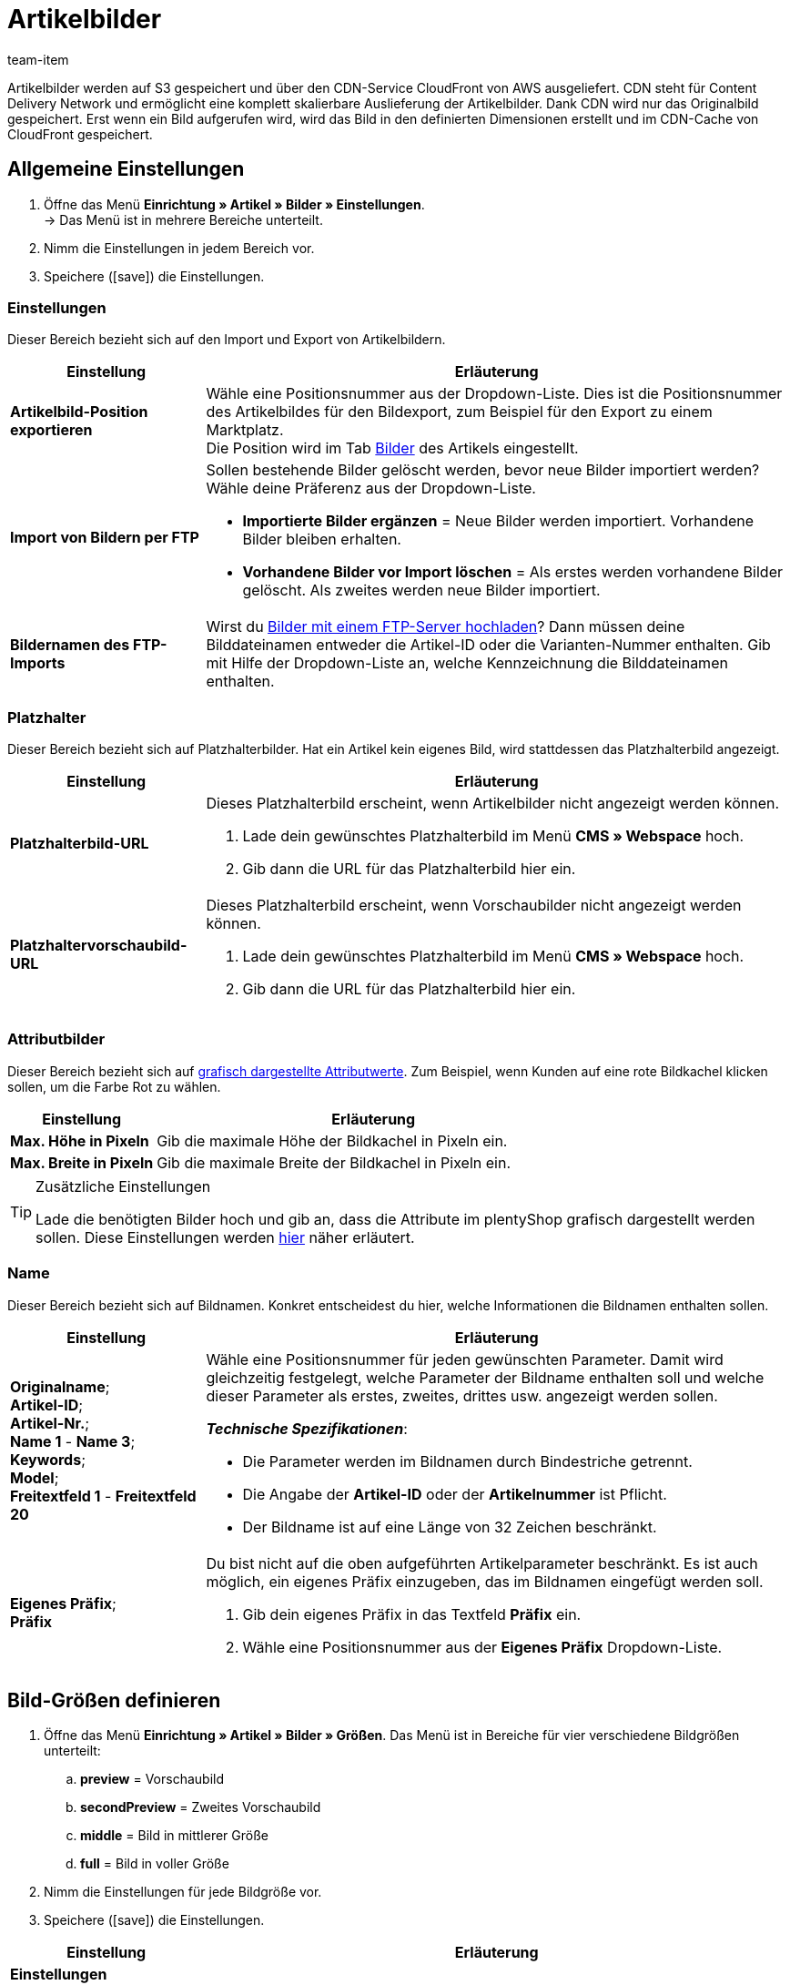= Artikelbilder
:keywords: Bild, Bild, Bild, Bilder, Bilder, Bilder, Artikelbild, Artikelbild, Artikelbild, Artikelbilder, Artikelbilder, Artikelbilder, Variantenbild, Variantenbilder, Bilddatei, Bilddateien, S3, CDN, CloudFront, FTP, FTP-Server, FTP-Import, skalierbar, skalieren, Skalierung, Platzhalterbilder, Platzhalterbild, Attributbild, Attributbilder, Bildgröße, Bildergröße, Bildnamen, Bildname, Vorschaubild, Vorschaubilder, Pixel, Pixels, Pixeln, Bild-URLs, Bild-URL, preview, secondPreview, middle, full, EXIF, XMP, IPTC, vergrößern, Originalbild, Komprimierung, Komprimierungslevel, Progressiv
:description: Erfahre, welche Einstellungen du für deine Artikelbilder vornehmen kannst und wie du Bilder per FTP hochlädst.
:id: JVZ4F9Y
:author: team-item

////
zuletzt bearbeitet 29.01.21
////

Artikelbilder werden auf S3 gespeichert und über den CDN-Service CloudFront von AWS ausgeliefert.
CDN steht für Content Delivery Network und ermöglicht eine komplett skalierbare Auslieferung der Artikelbilder.
Dank CDN wird nur das Originalbild gespeichert.
Erst wenn ein Bild aufgerufen wird, wird das Bild in den definierten Dimensionen erstellt und im CDN-Cache von CloudFront gespeichert.

[#100]
== Allgemeine Einstellungen

. Öffne das Menü *Einrichtung » Artikel » Bilder » Einstellungen*. +
→ Das Menü ist in mehrere Bereiche unterteilt.
. Nimm die Einstellungen in jedem Bereich vor.
. Speichere (icon:save[set=plenty, role="darkGrey"]) die Einstellungen.

[#110]
=== Einstellungen

Dieser Bereich bezieht sich auf den Import und Export von Artikelbildern.

[cols="1,3"]
|===
|Einstellung |Erläuterung

| *Artikelbild-Position exportieren*
|Wähle eine Positionsnummer aus der Dropdown-Liste.
Dies ist die Positionsnummer des Artikelbildes für den Bildexport, zum Beispiel für den Export zu einem Marktplatz. +
Die Position wird im Tab xref:artikel:artikel-verwalten.adoc#90[Bilder] des Artikels eingestellt.

| *Import von Bildern per FTP*
a|Sollen bestehende Bilder gelöscht werden, bevor neue Bilder importiert werden?
Wähle deine Präferenz aus der Dropdown-Liste.

* *Importierte Bilder ergänzen* = Neue Bilder werden importiert.
Vorhandene Bilder bleiben erhalten.

* *Vorhandene Bilder vor Import löschen* = Als erstes werden vorhandene Bilder gelöscht.
Als zweites werden neue Bilder importiert.

| *Bildernamen des FTP-Imports*
|Wirst du xref:artikel:bilder.adoc#600[Bilder mit einem FTP-Server hochladen]?
Dann müssen deine Bilddateinamen entweder die Artikel-ID oder die Varianten-Nummer enthalten.
Gib mit Hilfe der Dropdown-Liste an, welche Kennzeichnung die Bilddateinamen enthalten.
|===

[#120]
=== Platzhalter

Dieser Bereich bezieht sich auf Platzhalterbilder. Hat ein Artikel kein eigenes Bild, wird stattdessen das Platzhalterbild angezeigt.

[cols="1,3"]
|===
|Einstellung |Erläuterung

| *Platzhalterbild-URL*
a|Dieses Platzhalterbild erscheint, wenn Artikelbilder nicht angezeigt werden können.

. Lade dein gewünschtes Platzhalterbild im Menü *CMS » Webspace* hoch.
. Gib dann die URL für das Platzhalterbild hier ein.

| *Platzhaltervorschaubild-URL*
a|Dieses Platzhalterbild erscheint, wenn Vorschaubilder nicht angezeigt werden können.

. Lade dein gewünschtes Platzhalterbild im Menü *CMS » Webspace* hoch.
. Gib dann die URL für das Platzhalterbild hier ein.
|===

[#130]
=== Attributbilder

Dieser Bereich bezieht sich auf xref:artikel:attribute.adoc#700[grafisch dargestellte Attributwerte].
Zum Beispiel, wenn Kunden auf eine rote Bildkachel klicken sollen, um die Farbe Rot zu wählen.

[cols="1,3"]
|===
|Einstellung |Erläuterung

| *Max. Höhe in Pixeln*
|Gib die maximale Höhe der Bildkachel in Pixeln ein.

| *Max. Breite in Pixeln*
|Gib die maximale Breite der Bildkachel in Pixeln ein.
|===

[TIP]
.Zusätzliche Einstellungen
====
Lade die benötigten Bilder hoch und gib an, dass die Attribute im plentyShop grafisch dargestellt werden sollen.
Diese Einstellungen werden xref:artikel:attribute.adoc#700[hier] näher erläutert.
====

[#140]
=== Name

Dieser Bereich bezieht sich auf Bildnamen.
Konkret entscheidest du hier, welche Informationen die Bildnamen enthalten sollen.

[cols="1,3"]
|===
|Einstellung |Erläuterung

| *Originalname*; +
*Artikel-ID*; +
*Artikel-Nr.*; +
*Name 1* - *Name 3*; +
*Keywords*; +
*Model*; +
*Freitextfeld 1* - *Freitextfeld 20*
a|Wähle eine Positionsnummer für jeden gewünschten Parameter.
Damit wird gleichzeitig festgelegt, welche Parameter der Bildname enthalten soll und welche dieser Parameter als erstes, zweites, drittes usw. angezeigt werden sollen.

*_Technische Spezifikationen_*:

* Die Parameter werden im Bildnamen durch Bindestriche getrennt.
* Die Angabe der *Artikel-ID* oder der *Artikelnummer* ist Pflicht.
* Der Bildname ist auf eine Länge von 32 Zeichen beschränkt.

| *Eigenes Präfix*; +
*Präfix*
a|Du bist nicht auf die oben aufgeführten Artikelparameter beschränkt.
Es ist auch möglich, ein eigenes Präfix einzugeben, das im Bildnamen eingefügt werden soll.

. Gib dein eigenes Präfix in das Textfeld *Präfix* ein.
. Wähle eine Positionsnummer aus der *Eigenes Präfix* Dropdown-Liste.
|===

[#500]
== Bild-Größen definieren

. Öffne das Menü *Einrichtung » Artikel » Bilder » Größen*.
Das Menü ist in Bereiche für vier verschiedene Bildgrößen unterteilt:
.. *preview* = Vorschaubild
.. *secondPreview* = Zweites Vorschaubild
.. *middle* = Bild in mittlerer Größe
.. *full* = Bild in voller Größe
. Nimm die Einstellungen für jede Bildgröße vor.
. Speichere (icon:save[set=plenty, role="darkGrey"]) die Einstellungen.

[cols="1,3"]
|===
|Einstellung |Erläuterung

2+^|*Einstellungen*

| *Bezeichnung*
|Gib eine interne Bezeichnung für diese Bildgröße ein.

| *Ordnername*
|Der Ordnername für diese Bildgröße.
Der Ordnername ist nicht änderbar und ist Bestandteil der URL des Artikelbilds.

| *Maximale Höhe in Pixeln*
|Gib die maximale Höhe in Pixeln ein, in der Bilder dieser Größe ausgeliefert werden.
Überschreitet dein hinterlegtes Artikelbild diese Größe, wird das angezeigte Artikelbild nach unten skaliert.
Dabei wird das Seitenverhältnis beibehalten.

| *Maximale Breite in Pixeln*
|Gib die maximale Breite in Pixeln ein, in der Bilder dieser Größe ausgeliefert werden.
Überschreitet dein hinterlegtes Artikelbild diese Größe, wird das angezeigte Artikelbild nach unten skaliert.
Dabei wird das Seitenverhältnis beibehalten.

| *Max. Cache-Lebensdauer in Tagen*
|Wie lange sollen die erstellte Bilder im CloudFront-Cache gespeichert werden?
Gib eine Anzahl von Tagen ein.
Der Zeitpunkt gilt ab dem ersten Aufruf des Bildes in dieser Größe.

| *Drehen basierend auf dem EXIF Orientation Tag*
|Wähle diese Option (icon:check-square[role="blue"]), wenn du die Orientierung des Originalbildes (Bilddrehung um 90, 180, 270°) beibehalten möchtest.

| *Metadaten (EXIF, XMP, IPTC) vom Orginalbild übernehmen*
|Wähle diese Option (icon:check-square[role="blue"]), wenn du die Metadaten des Originalbilds beibehalten möchtest.
Metadaten sind zum Beispiel Beschreibungstexte, Geodaten (GPS), Datum und Uhrzeit.

*_Tipp_*: Besonders für Vorschaubilder kann es sinnvoll sein, die Metadaten nicht mit auszuliefern, um Ladezeit und Datenvolumen zu optimieren.

| *Nicht vergrößern*
a|Sollen Originalbilder vergrößert werden?

* icon:square-o[role="darkGrey"] = Wenn das Originalbild kleiner ist als die für diese Größe definierten maximale Dimensionen, wird das Bild auf diese Größe skaliert.
* icon:check-square[role="blue"] = Das Originalbild wird nicht vergrößert.

2+^|*Jpg*

| *Qualität*
|Verwende den Schieberegler, um eine Komprimierungsstufe zwischen 0 und 9 zu wählen.
Eine Komprimierung verringert die Ladezeiten und trägt zu besseren Pagespeed-Werten bei.

*_Tipp_*: Eine Komprimierung von 8 führt in der Regel zu keinem sichtbaren Qualitätsverlust.

| *Progressiv*
a|Sollen Bilder in dieser Größe sofort beim Aufrufen der Seite angezeigt werden?

* icon:check-square[role="blue"] = Beim Aufrufen der Seite ist das Bild sofort in geringer Auflösung verfügbar. Die Qualität des Bildes wird während des Seitenaufbaus nach und nach verbessert.

2+^|*Png*

| *Komprimierungslevel (0-9)*
|Verwende den Schieberegler, um eine Komprimierungsstufe zwischen 0 und 9 zu wählen.
Eine Komprimierung verringert die Ladezeiten und trägt zu besseren Pagespeed-Werten bei.

Dies ist die Komprimierungsstufe, die für PNG-Dateien verwendet wird.
PNG ist ein verlustfreies Format. Deshalb werden Bilder im PNG-Format immer in derselben Qualität dargestellt. Bei einem höheren Komprimierungslevel benötigt der Browser aber mehr Zeit, um die Komprimierung des Bildes wiederherzustellen.

| *Progressiv*
a|Sollen Bilder in dieser Größe sofort beim Aufrufen der Seite angezeigt werden?

* icon:check-square[role="blue"] = Beim Aufrufen der Seite ist das Bild sofort in geringer Auflösung verfügbar. Die Qualität des Bildes wird während des Seitenaufbaus nach und nach verbessert.
|===

[TIP]
.CDN-Cache invalidieren
====
Wenn du im Menü *Einrichtung » Artikel » Bilder » Größen* Änderungen vornimmst, kann es sein, dass die Bilder noch immer mit den alten Einstellungen angezeigt werden, da sich die Änderungen im Cache befinden.
Klicke in diesem Fall auf *CDN-Cache invalidieren*, um die Änderungen schneller anzuzeigen.
Die Cache-Invalidierung erfolgt durch CloudFront.
Nachdem du den Cache invalidierst wird jede Bildgröße neu erstellt, wenn das Bild zum ersten Mal wieder aufgerufen wird.
====

[#200]
== Bild-URLs personalisieren

Bild-URLs enthalten standardmäßig den Domain-Namen `plentymarkets.com`.
Es ist aber möglich, stattdessen eine eigene Domain und Subdomain zu verwenden.
Die Tabelle vergleicht die Standard-CDN-Domain und eine eigene CDN-Domain.

[cols="1,3,3"]
|===
| |Bild-URL mit Standard-Domain |Bild-URL mit eigener Domain

|URL-Muster
a|Die URL von Artikelbildern setzt sich wie folgt zusammen:

. Subdomain `CDN1`, `CDN2` oder `CDN3`
. Domain `plentymarkets.com`
. Kunden-Hash
. Dateipfad `item/images`
. Artikel-ID
. Ordnername der Bildgröße
. Name der Bilddatei mit Dateierweiterung
a|Statt der Standard-Domain wird die eigene Domain angegeben. Der Kunden-Hash wird nicht in der URL angezeigt:

. Eigene Subdomain
. Domain des Mandanten
. Dateipfad `item/images`
. Artikel-ID
. Ordnername der Bildgröße
. Name der Bilddatei mit Dateierweiterung

|Beispiel-URL
|`https://*cdn01.plentymarkets.com/1abcd2e3fghi*/item/images/118/full/118-Relaxsessel-Rio.jpg`
|`https://*deinesubdomain.deinshop.de*/item/images/118/full/118-Relaxsessel-Rio.jpg`
|===

[IMPORTANT]
.Einschränkungen
====
* Eine eigene Subdomain kann nur für die Hauptdomain gespeichert werden.
* Pro Mandant kann nur eine eigene Subdomain gespeichert werden.
* Die Subdomain darf nicht www enthalten.
* Die Subdomain darf nicht im Domain-Assistenten vorhanden sein.
====

[#300]
=== Eigene CDN-Domain einrichten: plentymarkets Domain

In dieser Anleitung lernst du, wie du eine eigene CDN-Domain einrichtest, wenn deine Domain von plentymarkets gehostet wird.

[TIP]
.Extern gehostete Domain?
====
Wird deine Domain von einem externen Provider gehostet?
Dann folge stattdessen xref:artikel:bilder.adoc#400[dieser Anleitung hier].
====

[.instruction]
Eine von plentymarkets gehostete Domain:

. Öffne das Menü *Einrichtung » Mandant » [Mandant wählen] » CDN-Domains*. +
→ Bereits vorhandene CDN-Domains werden automatisch geladen. Dies kann einige Minuten dauern.
. Klicke auf icon:plus[role="darkGrey"]. +
→ Das Fenster *Neue Domain* wird geöffnet.
. Nimm die Einstellungen vor. Beachte <<table-plenty-domain>>.
. Speichere die Einstellungen. +
→ Die Subdomain wird erstellt.
. Warte, bis in den Spalten *SSL*, *DNS* und *Cloud-Status* Häkchen erscheinen.
Der Vorgang kann mehrere Stunden dauern und ist erst abgeschlossen, wenn alle drei Häkchen erscheinen.
Die Häkchen bedeuten:
* Für die Subdomain wurde ein eigenes SSL-Zertifikat erstellt.
* Für die Subdomain wurde ein DNS-Eintrag erstellt.
* Eine CloudFront-Instanz wurde erstellt.
. Wenn alle drei Häkchen angezeigt werden, aktiviere die Domain (icon:toggle-on[role="blue"]).

[[table-plenty-domain]]
.Subdomain für Bilder-URLs festlegen
[cols="1,3"]
|===
|Einstellung |Erläuterung

| *Bereich*
|Wähle den Typ der Subdomain aus der Dropdown-Liste.
Aktuell ist nur der Typ *CDN1* verfügbar.

| *Subdomain*
|Gib die eigene Subdomain ein.
Gültige Zeichen sind Buchstaben (a-z, A-Z), Ziffern (0-9), Unterstrich (_) und Bindestrich (-).
Das erste Zeichen der Subdomain muss entweder ein Buchstabe oder eine Ziffer sein.

| *Domain*
|Wähle die Domain aus der Dropdown-Liste.
Aktuell ist nur die Hauptdomain des Mandanten wählbar.
|===

[IMPORTANT]
.Nach Erstellen der Subdomain die Domain aktivieren
====
Das Erstellen der Subdomain kann mehrere Stunden dauern.
Erst wenn in allen drei Spalten *SSL*, *DNS* und *Cloud-Status* Häkchen angezeigt werden, ist der Vorgang abgeschlossen und die Domain kann aktiviert werden.
====

[#400]
=== Eigene CDN-Domain einrichten: Externe Domain

In dieser Anleitung lernst du, wie du eine eigene CDN-Domain einrichtest, wenn deine Domain von einem externen Provider gehostet wird.

* Zuerst erzeugst du DNS-Einträge in plentymarkets.
* Danach speicherst du diese DNS-Einträge innerhalb von 72 Stunden bei deinem Domain-Provider.


[TIP]
.Von plentymarkets gehostete Domain?
====
Wird deine Domain von plentymarkets gehostet?
Dann folge stattdessen xref:artikel:bilder.adoc#300[dieser Anleitung hier].
====

[IMPORTANT]
.CAA Einträge prüfen
====
CAA Einträge definieren, welche Zertifizierungsstellen (CA) Zertifikate für eine bestimmte Domain ausstellen dürfen.

* *_Beispiel_*: Versucht AWS ein Zertifikat für deine Domain auszustellen, dann müssen Einträge für AWS vorhanden sein.
* *_Was ist zu tun?_*: Noch bevor du die CDN-Domain einrichtest, musst du deine CAA Einträge prüfen und bei Bedarf ergänzen.
** link:https://docs.aws.amazon.com/acm/latest/userguide/setup-caa.html[AWS: Weitere Informationen zum Thema^]
** link:https://www.ionos.de/hilfe/domains/caa-records-konfigurieren/caa-record-hinzufuegen-aendern-oder-loeschen/[IONOS: Weitere Informationen zum Thema^]
====

[IMPORTANT]
.DNS-Einträge müssen innerhalb von 72 Stunden beim Provider hinterlegt werden
====
Die in plentymarkets erstellten DNS-Einträge müssen innerhalb von 72 Stunden beim Domain-Provider hinterlegt werden.
Andernfalls werden die DNS-Einträge nach Ablauf der Frist ungültig.

Wenn du eine CDN-Domain erstellst, aber die DNS-Angaben nicht rechtzeitig beim Provider speicherst, dann fehlt im Backend eines der drei Häkchen und die Domain kann somit nicht aktiviert werden.
====

[TIP]
.Was ist DNS?
====
DNS steht für Domain Name System. Dieses System sorgt dafür, dass nicht die numerische IP-Adresse deines plentyShops eingegeben werden muss, sondern auch der Domain-Name der richtigen IP-Adresse zugeordnet wird.
====

[.instruction]
Eine vom externen Provider gehostete Domain:

. Öffne das Menü *Einrichtung » Mandant » [Mandant wählen] » CDN-Domains*. +
→ Bereits vorhandene CDN-Domains werden automatisch geladen. Dies kann einige Minuten dauern.
. Klicke auf icon:plus[role="darkGrey"]. +
→ Das Fenster *Neue Domain* wird geöffnet.
. Nimm die Einstellungen vor. Beachte <<table-external-domain>>.
. Speichere die Einstellungen. +
→ Für die Subdomain wird ein DNS-Eintrag erstellt.
. Klicke in der Zeile des Domain-Eintrags auf icon:ellipsis-v[role="darkGrey"] und dann auf *DNS-Info*. +
→ Das Fenster *DNS-Info* wird geöffnet und die DNS-Einstellungen werden angezeigt.
. Log dich in den Service-Bereich deines Domain-Providers ein.
. Kopiere die in plentymarkets angezeigten DNS-Einstellungen in die dafür vorgesehenen Felder des Domain-Providers.
Informationen zur Vorgehensweise findest du in der Dokumentation des Domain-Providers.
. Werden im Menü *Einrichtung » Mandant » [Mandant wählen] » CDN-Domains* Häkchen in den Spalten *SSL*, *DNS* und *Cloud-Status* angezeigt?
Dann ist der Vorgang abgeschlossen.
Die Häkchen bedeuten:
* Für die Subdomain wurde ein eigenes SSL-Zertifikat erstellt.
* Die DNS-Einstellungen wurden aktualisiert.
* Eine CloudFront-Instanz wurde erstellt.
. Wenn alle drei Häkchen angezeigt werden, aktiviere die Domain (icon:toggle-on[role="blue"]).

[[table-external-domain]]
.Subdomain für Bilder-URLs festlegen
[cols="1,3"]
|===
|Einstellung |Erläuterung

| *Bereich*
|Wähle den Typ der Subdomain aus der Dropdown-Liste.
Aktuell ist nur der Typ *CDN1* verfügbar.

| *Subdomain*
|Gib die eigene Subdomain ein.
Gültige Zeichen sind Buchstaben (a-z, A-Z), Ziffern (0-9), Unterstrich (_) und Bindestrich (-).
Das erste Zeichen der Subdomain muss entweder ein Buchstabe oder eine Ziffer sein.

| *Domain*
|Wähle die Domain aus der Dropdown-Liste.
Aktuell ist nur die Hauptdomain des Mandanten wählbar.
|===

[#600]
== Bilder per FTP-Server hochladen (nur für ältere Systeme)

Ältere plentymarkets Systeme haben einen eigenen xref:daten:ftpz-zugang.adoc#[FTP-Server].
Auf diesem FTP-Server liegt der Ordner `upload_article_image_XXXX` (XXXX = plentyID), in den du Artikelbilder laden kannst.
Der Ordner wird alle 60 Minuten auf Änderungen geprüft.
Neue, korrekt benannte Bilder werden automatisch den richtigen Artikeln zugeordnet.
Zum Hochladen von Dateien benötigst du ein FTP-Programm und deine FTP-Zugangsdaten.

[WARNING]
.FTP-Server steht nur älteren Systemen zur Verfügung
====
Neue Systeme werden nicht mehr mit einem FTP-Server ausgeliefert.
Bestandskunden können den FTP-Server noch xref:business-entscheidungen:eol.adoc[bis zum 21. Juli 2022] nutzen.
====

[IMPORTANT]
.Es können 100 Bilder pro Artikel hochgeladen werden
====
Du kannst bis zu 100 Bilder pro Artikel, d.h. pro Artikel-ID hochladen.
Dies ist ein hartes Limit in der Benutzeroberfläche.
Würdest du z.B. 150 Bilder hochladen, dann würden nur die ersten 100 in der Benutzeroberfläche erscheinen.
Beachte, dass das Limit für den gesamten Artikel gilt, also für alle Varianten zusammen.
====

[#700]
=== Dateien richtig benennen

. Öffne das Menü *Einrichtung » Artikel » Bilder » Einstellungen*.
. Lege mit der Option xref:artikel:bilder.adoc#110[Bildernamen des FTP-Imports] fest, ob die Dateinamen die Artikel-ID oder die Varianten-Nummer enthalten.
. Benenne die Dateien, abhängig von dieser Einstellung, entweder mit der Artikel-ID oder mit der Varianten-Nummer.

[TIP]
.Zulässige Zeichen für Dateinamen
====
Die Dateinamen von Bildern dürfen folgende Zeichen enthalten:

* Buchstaben (a-z, A-Z) ohne Umlaute
* Zahlen (0-9)
* Unterstriche (_)
* Bindestriche (-)

Leerzeichen und andere Sonderzeichen sind nicht zulässig. Beim Hochladen der Bilddatei werden Leerzeichen und Sonderzeichen durch Bindestriche (-) ersetzt.
====

[TIP]
.Mehrere Bilder pro Artikel
====
Du kannst bis zu 100 Bilder pro Artikel hochladen.
Nummeriere deine Bilddateien wie folgt:

. Artikel-ID oder Varianten-Nummer
. Drei Bindestriche *---*
. Nummerierung von 0 bis 99
====

[discrete]
==== Beispiele

Du möchtest Bilder für einen Artikel mit der Artikel-ID 4562 und der Variantennummer AQ3957 hochladen.

[[table-ftp-compliant-naming]]
.Beispiele für FTP-konforme Benennung von Artikelbildern
[cols="3,2,2"]
|===
|Einstellung |Benennung 1 Bild pro Artikel |Benennung mehr als 1 Bild pro Artikel

| *Bildernamen des FTP-Imports* = *Artikel-ID*
a|
* 4562.jpg
* 4562.png
* 4562.gif
* 4562.svg

a|
* 4652---0.jpg
* 4652---1.jpg
* 4652---2.gif

| *Bildernamen des FTP-Imports* = *Varianten-Nr.*
a|
* AQ3957.jpg
* AQ3957.png
* AQ3957.gif
* AQ3957.svg

a|
* AQ3957---0.png
* AQ3957---19.png

|===

[#800]
=== Bilder importieren

. Kopiere die Artikelbilder, die du hochladen möchtest, in einen Ordner auf deiner Festplatte.
. Prüfe die xref:artikel:bilder.adoc#700[Namen der Bildateien] und passe diese Namen wenn nötig an.
. Wähle in deinem FTP-Programm den Zielordner `upload_article_image_XXXX` (XXXX = plentyID).
. Wähle im Upload-Bereich des FTP-Programms die Dateien.
. Starte den Upload. +
→ Die Bilder werden den Artikeln zugeordnet und nach maximal 60 Minuten im plentyShop angezeigt.

[TIP]
.Upload-Zeit berücksichtigen
====
Pro Durchlauf werden 200 Bilder oder bei eigenem Server 2000 Bilder verarbeitet. Daher kann der Upload je nach Datenmenge bis zu mehrere Stunden dauern, auch wenn du einen leistungsfähigen Rechner und eine schnelle Datenverbindung hast. Plane daher den Dateien-Upload so, dass du dadurch nicht in deinem Tagesgeschäft eingeschränkt wirst.
====
